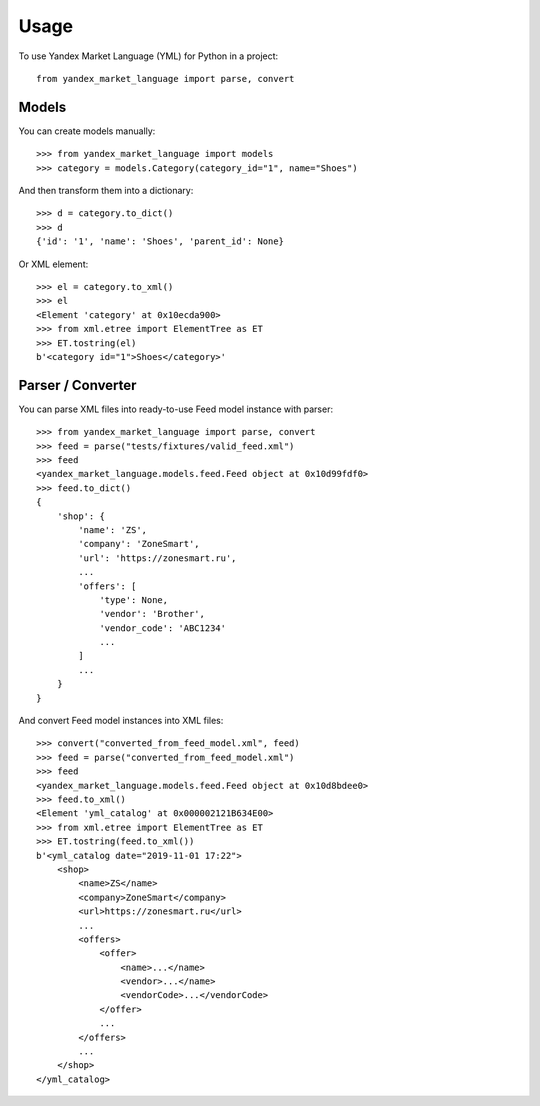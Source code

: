 =====
Usage
=====

To use Yandex Market Language (YML) for Python in a project::

    from yandex_market_language import parse, convert


Models
--------

You can create models manually::

    >>> from yandex_market_language import models
    >>> category = models.Category(category_id="1", name="Shoes")

And then transform them into a dictionary::

    >>> d = category.to_dict()
    >>> d
    {'id': '1', 'name': 'Shoes', 'parent_id': None}

Or XML element::

    >>> el = category.to_xml()
    >>> el
    <Element 'category' at 0x10ecda900>
    >>> from xml.etree import ElementTree as ET
    >>> ET.tostring(el)
    b'<category id="1">Shoes</category>'


Parser / Converter
------------------

You can parse XML files into ready-to-use Feed model instance with parser::

    >>> from yandex_market_language import parse, convert
    >>> feed = parse("tests/fixtures/valid_feed.xml")
    >>> feed
    <yandex_market_language.models.feed.Feed object at 0x10d99fdf0>
    >>> feed.to_dict()
    {
        'shop': {
            'name': 'ZS',
            'company': 'ZoneSmart',
            'url': 'https://zonesmart.ru',
            ...
            'offers': [
                'type': None,
                'vendor': 'Brother',
                'vendor_code': 'ABC1234'
                ...
            ]
            ...
        }
    }

And convert Feed model instances into XML files::

    >>> convert("converted_from_feed_model.xml", feed)
    >>> feed = parse("converted_from_feed_model.xml")
    >>> feed
    <yandex_market_language.models.feed.Feed object at 0x10d8bdee0>
    >>> feed.to_xml()
    <Element 'yml_catalog' at 0x000002121B634E00>
    >>> from xml.etree import ElementTree as ET
    >>> ET.tostring(feed.to_xml())
    b'<yml_catalog date="2019-11-01 17:22">
        <shop>
            <name>ZS</name>
            <company>ZoneSmart</company>
            <url>https://zonesmart.ru</url>
            ...
            <offers>
                <offer>
                    <name>...</name>
                    <vendor>...</name>
                    <vendorCode>...</vendorCode>
                </offer>
                ...
            </offers>
            ...
        </shop>
    </yml_catalog>

